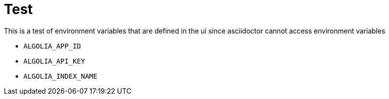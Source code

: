 = Test

This is a test of environment variables that are defined in the ui since asciidoctor cannot access environment variables

* `ALGOLIA_APP_ID`
* `ALGOLIA_API_KEY`
* `ALGOLIA_INDEX_NAME`